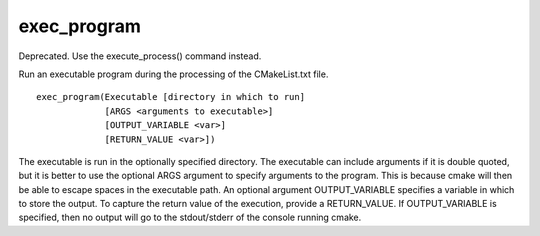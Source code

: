 exec_program
------------

Deprecated.  Use the execute_process() command instead.

Run an executable program during the processing of the CMakeList.txt
file.

::

  exec_program(Executable [directory in which to run]
               [ARGS <arguments to executable>]
               [OUTPUT_VARIABLE <var>]
               [RETURN_VALUE <var>])

The executable is run in the optionally specified directory.  The
executable can include arguments if it is double quoted, but it is
better to use the optional ARGS argument to specify arguments to the
program.  This is because cmake will then be able to escape spaces in
the executable path.  An optional argument OUTPUT_VARIABLE specifies a
variable in which to store the output.  To capture the return value of
the execution, provide a RETURN_VALUE.  If OUTPUT_VARIABLE is
specified, then no output will go to the stdout/stderr of the console
running cmake.
